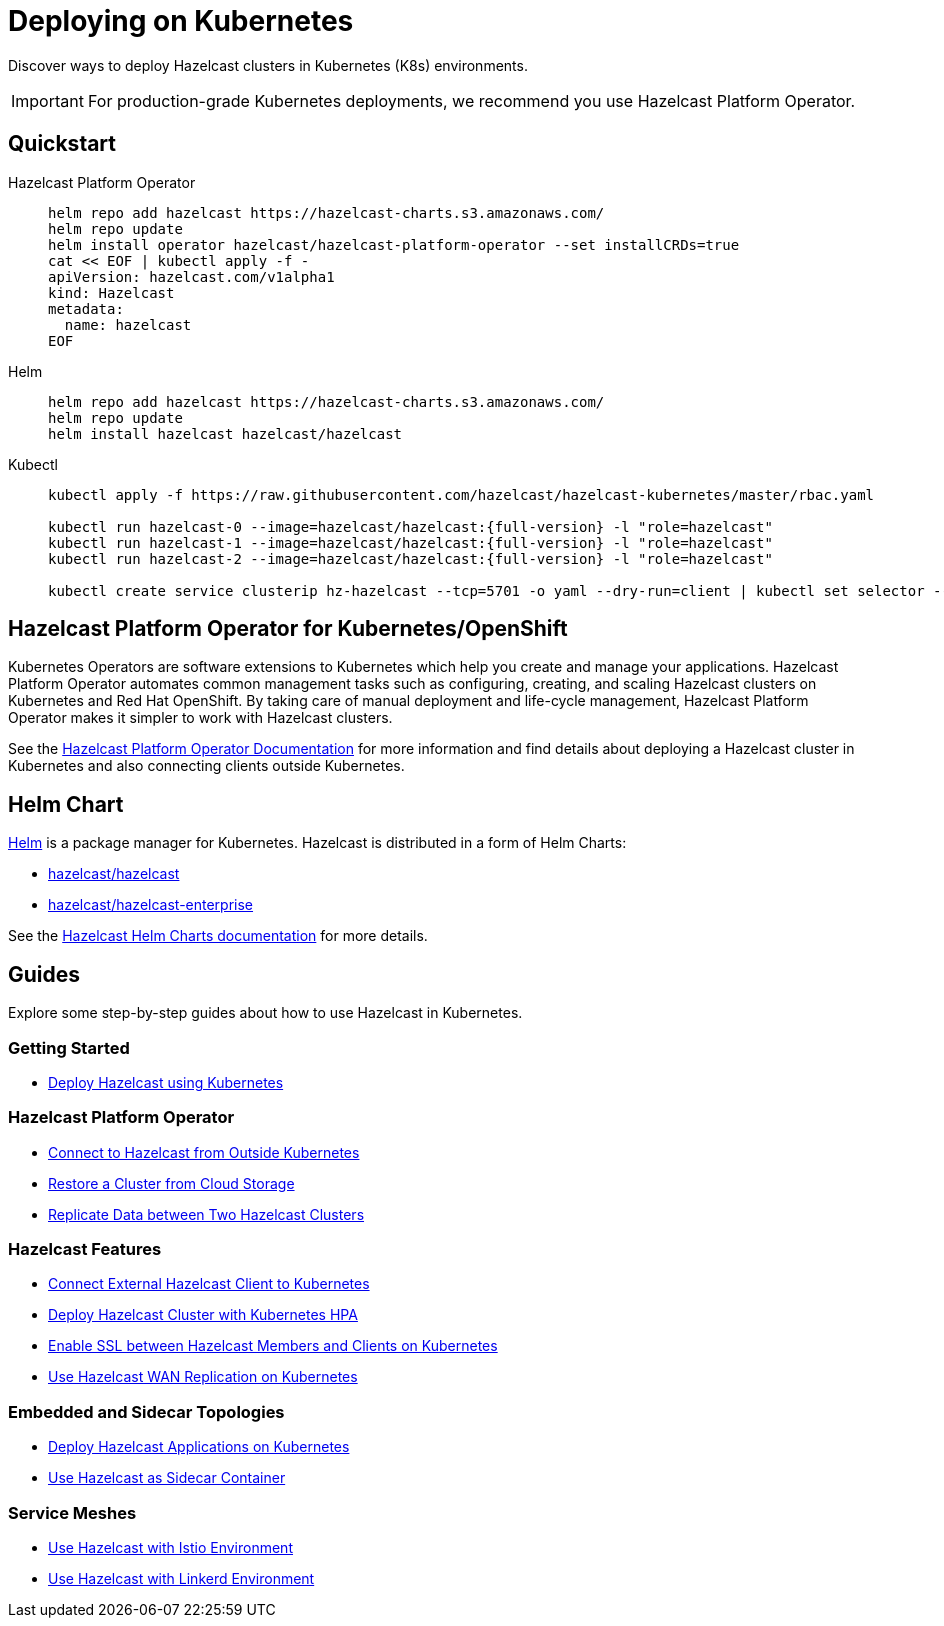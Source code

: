 = Deploying on Kubernetes
:description: Discover ways to deploy Hazelcast clusters in Kubernetes (K8s) environments.
:page-aliases: deploy:deploying-in-kubernetes.adoc

[[deploying-in-kubernetes]]

{description}

IMPORTANT: For production-grade Kubernetes deployments, we recommend you use Hazelcast Platform Operator.

== Quickstart

[tabs]
====

Hazelcast Platform Operator::
+

--
[source, bash]
----
helm repo add hazelcast https://hazelcast-charts.s3.amazonaws.com/
helm repo update
helm install operator hazelcast/hazelcast-platform-operator --set installCRDs=true
cat << EOF | kubectl apply -f -
apiVersion: hazelcast.com/v1alpha1
kind: Hazelcast
metadata:
  name: hazelcast
EOF
----
--

Helm::
+
--
[source, bash]
----
helm repo add hazelcast https://hazelcast-charts.s3.amazonaws.com/
helm repo update
helm install hazelcast hazelcast/hazelcast
----
--

Kubectl::
+

--
[source, bash]
----
kubectl apply -f https://raw.githubusercontent.com/hazelcast/hazelcast-kubernetes/master/rbac.yaml

kubectl run hazelcast-0 --image=hazelcast/hazelcast:{full-version} -l "role=hazelcast"
kubectl run hazelcast-1 --image=hazelcast/hazelcast:{full-version} -l "role=hazelcast"
kubectl run hazelcast-2 --image=hazelcast/hazelcast:{full-version} -l "role=hazelcast"

kubectl create service clusterip hz-hazelcast --tcp=5701 -o yaml --dry-run=client | kubectl set selector --local -f - "role=hazelcast" -o yaml | kubectl create -f -
----
--

====

== Hazelcast Platform Operator for Kubernetes/OpenShift

Kubernetes Operators are software extensions to Kubernetes which help you create and manage your applications. Hazelcast Platform Operator automates common management tasks such as configuring, creating, and scaling Hazelcast clusters on Kubernetes and Red Hat OpenShift. By taking care of manual deployment and life-cycle management, Hazelcast Platform Operator makes it simpler to work with Hazelcast clusters.

See the https://docs.hazelcast.com/operator/latest/[Hazelcast Platform Operator Documentation] for more information and find details about deploying a Hazelcast cluster in Kubernetes and also connecting clients outside Kubernetes.

== Helm Chart

https://helm.sh/[Helm^] is a package manager for Kubernetes. Hazelcast is distributed in a form of Helm Charts:

* https://github.com/hazelcast/charts/tree/master/stable/hazelcast[hazelcast/hazelcast^]
* https://github.com/hazelcast/charts/tree/master/stable/hazelcast-enterprise[hazelcast/hazelcast-enterprise^]

See the xref:kubernetes:helm-hazelcast-chart.adoc[Hazelcast Helm Charts documentation] for more details.

== Guides

Explore some step-by-step guides about how to use Hazelcast in Kubernetes.

=== Getting Started

* xref:tutorials:kubernetes.adoc[Deploy Hazelcast using Kubernetes]

=== Hazelcast Platform Operator

* link:https://docs.hazelcast.com/tutorials/hazelcast-platform-operator-expose-externally[Connect to Hazelcast from Outside Kubernetes]
* link:https://docs.hazelcast.com/tutorials/hazelcast-platform-operator-external-backup-restore[Restore a Cluster from Cloud Storage]
* link:https://docs.hazelcast.com/tutorials/hazelcast-platform-operator-wan-replication[Replicate Data between Two Hazelcast Clusters]

=== Hazelcast Features

* link:https://guides.hazelcast.org/kubernetes-external-client/[Connect External Hazelcast Client to Kubernetes]
* link:https://guides.hazelcast.org/kubernetes-hpa/[Deploy Hazelcast Cluster with Kubernetes HPA]
* link:https://guides.hazelcast.org/kubernetes-ssl/[Enable SSL between Hazelcast Members and Clients on Kubernetes]
* link:https://guides.hazelcast.org/kubernetes-wan/[Use Hazelcast WAN Replication on Kubernetes]

=== Embedded and Sidecar Topologies

* link:https://guides.hazelcast.org/kubernetes-embedded/[Deploy Hazelcast Applications on Kubernetes]
* link:https://guides.hazelcast.org/kubernetes-sidecar/[Use Hazelcast as Sidecar Container]

=== Service Meshes

* link:https://guides.hazelcast.org/istio/[Use Hazelcast with Istio Environment]
* link:https://guides.hazelcast.org/linkerd/[Use Hazelcast with Linkerd Environment]
